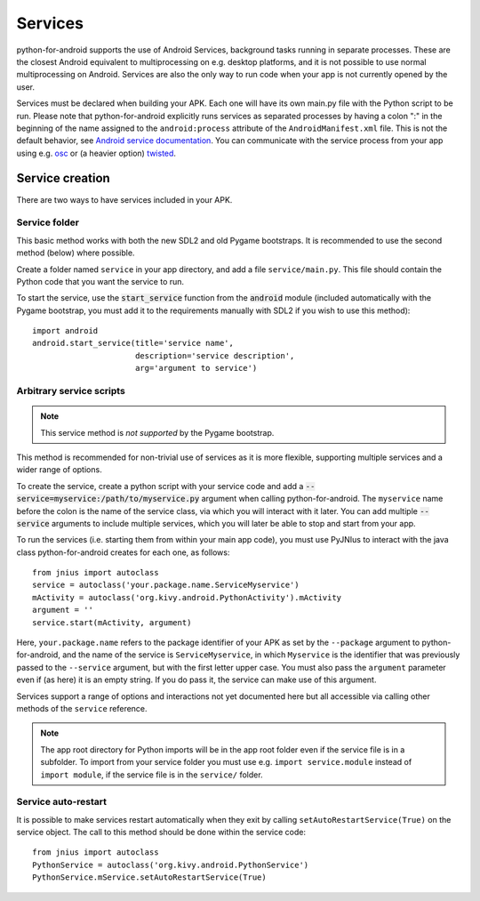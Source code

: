 Services
========

python-for-android supports the use of Android Services, background
tasks running in separate processes. These are the closest Android
equivalent to multiprocessing on e.g. desktop platforms, and it is not
possible to use normal multiprocessing on Android. Services are also
the only way to run code when your app is not currently opened by the user.

Services must be declared when building your APK. Each one
will have its own main.py file with the Python script to be run.
Please note that python-for-android explicitly runs services as separated
processes by having a colon ":" in the beginning of the name assigned to
the ``android:process`` attribute of the ``AndroidManifest.xml`` file.
This is not the default behavior, see `Android service documentation
<https://developer.android.com/guide/topics/manifest/service-element>`__.
You can communicate with the service process from your app using e.g.
`osc <https://pypi.python.org/pypi/python-osc>`__ or (a heavier option)
`twisted <https://twistedmatrix.com/trac/>`__.

Service creation
----------------

There are two ways to have services included in your APK.

Service folder
~~~~~~~~~~~~~~

This basic method works with both the new SDL2 and old Pygame
bootstraps. It is recommended to use the second method (below) where
possible.

Create a folder named ``service`` in your app directory, and add a
file ``service/main.py``. This file should contain the Python code
that you want the service to run.

To start the service, use the :code:`start_service` function from the
:code:`android` module (included automatically with the Pygame
bootstrap, you must add it to the requirements manually with SDL2 if
you wish to use this method)::

    import android
    android.start_service(title='service name',
                          description='service description',
                          arg='argument to service')

.. _arbitrary_scripts_services:

Arbitrary service scripts
~~~~~~~~~~~~~~~~~~~~~~~~~

.. note:: This service method is *not supported* by the Pygame bootstrap.

This method is recommended for non-trivial use of services as it is
more flexible, supporting multiple services and a wider range of
options.

To create the service, create a python script with your service code
and add a :code:`--service=myservice:/path/to/myservice.py` argument
when calling python-for-android. The ``myservice`` name before the
colon is the name of the service class, via which you will interact
with it later. You can add multiple
:code:`--service` arguments to include multiple services, which you
will later be able to stop and start from your app.

To run the services (i.e. starting them from within your main app
code), you must use PyJNIus to interact with the java class
python-for-android creates for each one, as follows::

    from jnius import autoclass
    service = autoclass('your.package.name.ServiceMyservice')
    mActivity = autoclass('org.kivy.android.PythonActivity').mActivity
    argument = ''
    service.start(mActivity, argument)

Here, ``your.package.name`` refers to the package identifier of your
APK as set by the ``--package`` argument to python-for-android, and
the name of the service is ``ServiceMyservice``, in which ``Myservice``
is the identifier that was previously passed to the ``--service``
argument, but with the first letter upper case. You must also pass the
``argument`` parameter even if (as here) it is an empty string. If you
do pass it, the service can make use of this argument.

Services support a range of options and interactions not yet
documented here but all accessible via calling other methods of the
``service`` reference.

.. note::

    The app root directory for Python imports will be in the app
    root folder even if the service file is in a subfolder. To import from
    your service folder you must use e.g.  ``import service.module``
    instead of ``import module``, if the service file is in the
    ``service/`` folder.

Service auto-restart
~~~~~~~~~~~~~~~~~~~~

It is possible to make services restart automatically when they exit by
calling ``setAutoRestartService(True)`` on the service object.
The call to this method should be done within the service code::

    from jnius import autoclass
    PythonService = autoclass('org.kivy.android.PythonService')
    PythonService.mService.setAutoRestartService(True)
